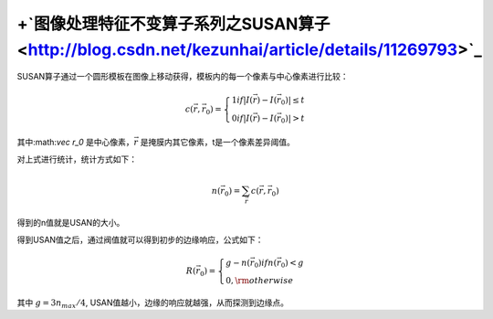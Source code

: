 +`图像处理特征不变算子系列之SUSAN算子 <http://blog.csdn.net/kezunhai/article/details/11269793>`_ 
================================================================================================================


SUSAN算子通过一个圆形模板在图像上移动获得，模板内的每一个像素与中心像素进行比较：

.. math::

   c\left( {\vec r,{{\vec r}_0}} \right) = \left\{ \begin{array}{l}
   1      if|I\left( {\vec r} \right) - I\left( {{{\vec r}_0}} \right)| \le t\\
   0     if|I\left( {\vec r} \right) - I\left( {{{\vec r}_0}} \right)| > t
   \end{array} \right.


其中:math:`\vec r_0` 是中心像素，:math:`\vec r` 是掩膜内其它像素，t是一个像素差异阈值。

对上式进行统计，统计方式如下：

.. math::

   n(\vec r_0)=\sum_{\vec r}c(\vec r,\vec r_0)


得到的n值就是USAN的大小。

得到USAN值之后，通过阀值就可以得到初步的边缘响应，公式如下：

.. math::

   R({{\vec r}_0}) = \left\{ \begin{array}{l}
   g - n\left( {{{\vec r}_0}} \right)   if n\left( {{{\vec r}_0}} \right) < g\\
   0,  {\rm{otherwise}}
   \end{array} \right.


其中 :math:`g=3n_{max}/4`, USAN值越小，边缘的响应就越强，从而探测到边缘点。
